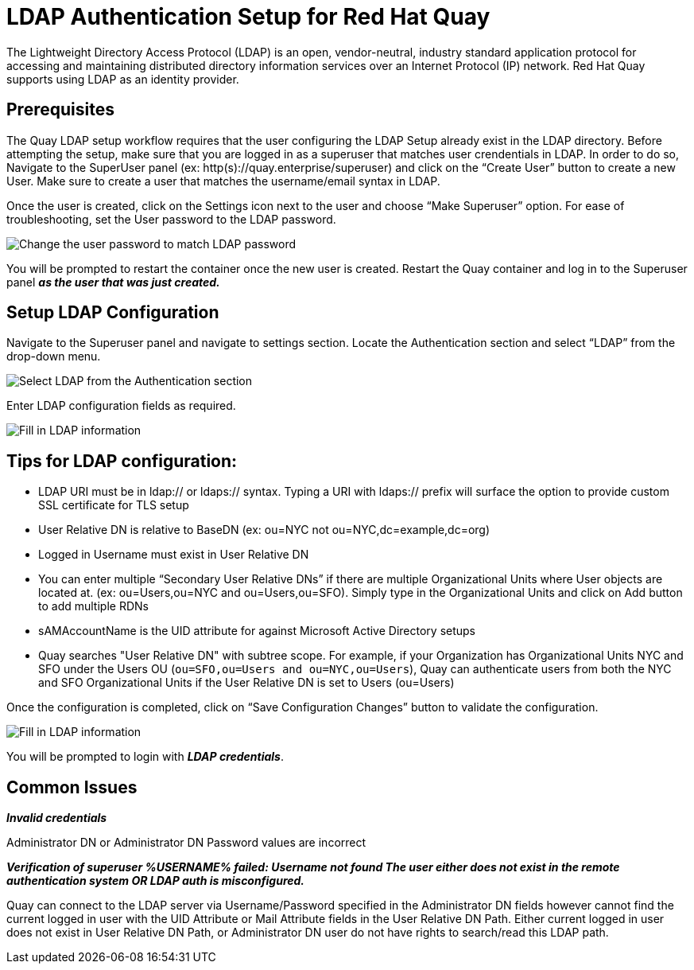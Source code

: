 [[ldap-authentication-setup-for-quay-enterprise]]
= LDAP Authentication Setup for Red Hat Quay

The Lightweight Directory Access Protocol (LDAP) is an open,
vendor-neutral, industry standard application protocol for accessing and
maintaining distributed directory information services over an Internet
Protocol (IP) network. Red Hat Quay supports using LDAP as an
identity provider.

[[quay-ldap-prerequisites]]
== Prerequisites

The Quay LDAP setup workflow requires that the user
configuring the LDAP Setup already exist in the LDAP directory. Before attempting
the setup, make sure that you are logged in as a superuser that matches
user crendentials in LDAP. In order to do so, Navigate to the SuperUser
panel (ex: http(s)://quay.enterprise/superuser) and click on the “Create
User” button to create a new User. Make sure to create a user that
matches the username/email syntax in LDAP.

Once the user is created, click on the Settings icon next to the user
and choose “Make Superuser” option. For ease of troubleshooting, set the
User password to the LDAP password.

image:../../images/superuser-user-settings.png[Change the user password to match LDAP password]


You will be prompted to restart the container once the new user is
created. Restart the Quay container and log in to the Superuser
panel *_as the user that was just created._*

[[setup-ldap-configuration]]
== Setup LDAP Configuration

Navigate to the Superuser panel and navigate to settings section. Locate
the Authentication section and select “LDAP” from the drop-down menu.

image:../../images/authentication-ldap.png[Select LDAP from the Authentication section]

Enter LDAP configuration fields as required.

image:../../images/authentication-ldap-details.png[Fill in LDAP information]

[[few-tips-for-ldap-configuration]]
== Tips for LDAP configuration:

* LDAP URI must be in ldap:// or ldaps:// syntax. Typing a URI with
ldaps:// prefix will surface the option to provide custom SSL
certificate for TLS setup
* User Relative DN is relative to BaseDN (ex: ou=NYC not
ou=NYC,dc=example,dc=org)
* Logged in Username must exist in User Relative DN
* You can enter multiple “Secondary User Relative DNs” if there are
multiple Organizational Units where User objects are located at. (ex:
ou=Users,ou=NYC and ou=Users,ou=SFO). Simply type in the Organizational
Units and click on Add button to add multiple RDNs
* sAMAccountName is the UID attribute for against Microsoft Active
Directory setups
* Quay searches "User Relative DN" with subtree scope. For
example, if your Organization has Organizational Units NYC and SFO under
the Users OU (`ou=SFO,ou=Users and ou=NYC,ou=Users`), Quay 
can authenticate users from both the NYC and SFO Organizational Units if
the User Relative DN is set to Users (ou=Users)

Once the configuration is completed, click on “Save Configuration
Changes” button to validate the configuration.

image:../../images/authentication-ldap-success.png[Fill in LDAP information]

You will be prompted to login with *_LDAP
credentials_*.

[[common-issues]]
== Common Issues

*_Invalid credentials_*

Administrator DN or Administrator DN Password values are incorrect

*_Verification of superuser %USERNAME% failed: Username not found The
user either does not exist in the remote authentication system OR LDAP
auth is misconfigured._*

Quay can connect to the LDAP server via Username/Password specified in
the Administrator DN fields however cannot find the current logged in
user with the UID Attribute or Mail Attribute fields in the User
Relative DN Path. Either current logged in user does not exist in User
Relative DN Path, or Administrator DN user do not have rights to
search/read this LDAP path.

